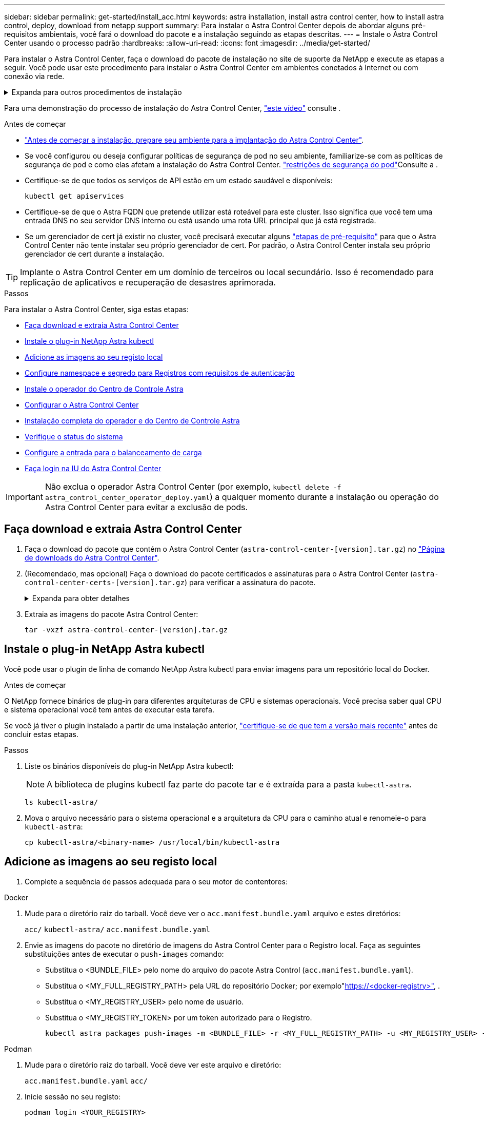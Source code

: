 ---
sidebar: sidebar 
permalink: get-started/install_acc.html 
keywords: astra installation, install astra control center, how to install astra control, deploy, download from netapp support 
summary: Para instalar o Astra Control Center depois de abordar alguns pré-requisitos ambientais, você fará o download do pacote e a instalação seguindo as etapas descritas. 
---
= Instale o Astra Control Center usando o processo padrão
:hardbreaks:
:allow-uri-read: 
:icons: font
:imagesdir: ../media/get-started/


[role="lead"]
Para instalar o Astra Control Center, faça o download do pacote de instalação no site de suporte da NetApp e execute as etapas a seguir. Você pode usar este procedimento para instalar o Astra Control Center em ambientes conetados à Internet ou com conexão via rede.

.Expanda para outros procedimentos de instalação
[%collapsible]
====
* *Instalar com RedHat OpenShift OperatorHub*: Use isso link:../get-started/acc_operatorhub_install.html["procedimento alternativo"] para instalar o Astra Control Center no OpenShift usando o OperatorHub.
* *Instalar na nuvem pública com o Cloud Volumes ONTAP backend*: Use link:../get-started/install_acc-cvo.html["estes procedimentos"] para instalar o Astra Control Center no Amazon Web Services (AWS), no Google Cloud Platform (GCP) ou no Microsoft Azure com um back-end de storage do Cloud Volumes ONTAP.


====
Para uma demonstração do processo de instalação do Astra Control Center, https://www.youtube.com/watch?v=eurMV80b0Ks&list=PLdXI3bZJEw7mJz13z7YdiGCS6gNQgV_aN&index=5["este vídeo"^] consulte .

.Antes de começar
* link:requirements.html["Antes de começar a instalação, prepare seu ambiente para a implantação do Astra Control Center"].
* Se você configurou ou deseja configurar políticas de segurança de pod no seu ambiente, familiarize-se com as políticas de segurança de pod e como elas afetam a instalação do Astra Control Center. link:../concepts/understand-pod-security.html["restrições de segurança do pod"^]Consulte a .
* Certifique-se de que todos os serviços de API estão em um estado saudável e disponíveis:
+
[source, console]
----
kubectl get apiservices
----
* Certifique-se de que o Astra FQDN que pretende utilizar está roteável para este cluster. Isso significa que você tem uma entrada DNS no seu servidor DNS interno ou está usando uma rota URL principal que já está registrada.
* Se um gerenciador de cert já existir no cluster, você precisará executar alguns link:../get-started/cert-manager-prereqs.html["etapas de pré-requisito"^] para que o Astra Control Center não tente instalar seu próprio gerenciador de cert. Por padrão, o Astra Control Center instala seu próprio gerenciador de cert durante a instalação.



TIP: Implante o Astra Control Center em um domínio de terceiros ou local secundário. Isso é recomendado para replicação de aplicativos e recuperação de desastres aprimorada.

.Passos
Para instalar o Astra Control Center, siga estas etapas:

* <<Faça download e extraia Astra Control Center>>
* <<Instale o plug-in NetApp Astra kubectl>>
* <<Adicione as imagens ao seu registo local>>
* <<Configure namespace e segredo para Registros com requisitos de autenticação>>
* <<Instale o operador do Centro de Controle Astra>>
* <<Configurar o Astra Control Center>>
* <<Instalação completa do operador e do Centro de Controle Astra>>
* <<Verifique o status do sistema>>
* <<Configure a entrada para o balanceamento de carga>>
* <<Faça login na IU do Astra Control Center>>



IMPORTANT: Não exclua o operador Astra Control Center (por exemplo, `kubectl delete -f astra_control_center_operator_deploy.yaml`) a qualquer momento durante a instalação ou operação do Astra Control Center para evitar a exclusão de pods.



== Faça download e extraia Astra Control Center

. Faça o download do pacote que contém o Astra Control Center (`astra-control-center-[version].tar.gz`) no https://mysupport.netapp.com/site/products/all/details/astra-control-center/downloads-tab["Página de downloads do Astra Control Center"^].
. (Recomendado, mas opcional) Faça o download do pacote certificados e assinaturas para o Astra Control Center (`astra-control-center-certs-[version].tar.gz`) para verificar a assinatura do pacote.
+
.Expanda para obter detalhes
[%collapsible]
====
[source, console]
----
tar -vxzf astra-control-center-certs-[version].tar.gz
----
[source, console]
----
openssl dgst -sha256 -verify certs/AstraControlCenter-public.pub -signature certs/astra-control-center-[version].tar.gz.sig astra-control-center-[version].tar.gz
----
A saída será `Verified OK` exibida após a verificação bem-sucedida.

====
. Extraia as imagens do pacote Astra Control Center:
+
[source, console]
----
tar -vxzf astra-control-center-[version].tar.gz
----




== Instale o plug-in NetApp Astra kubectl

Você pode usar o plugin de linha de comando NetApp Astra kubectl para enviar imagens para um repositório local do Docker.

.Antes de começar
O NetApp fornece binários de plug-in para diferentes arquiteturas de CPU e sistemas operacionais. Você precisa saber qual CPU e sistema operacional você tem antes de executar esta tarefa.

Se você já tiver o plugin instalado a partir de uma instalação anterior, link:../use/upgrade-acc.html#remove-the-netapp-astra-kubectl-plugin-and-install-it-again["certifique-se de que tem a versão mais recente"^] antes de concluir estas etapas.

.Passos
. Liste os binários disponíveis do plug-in NetApp Astra kubectl:
+

NOTE: A biblioteca de plugins kubectl faz parte do pacote tar e é extraída para a pasta `kubectl-astra`.

+
[source, console]
----
ls kubectl-astra/
----
. Mova o arquivo necessário para o sistema operacional e a arquitetura da CPU para o caminho atual e renomeie-o para `kubectl-astra`:
+
[source, console]
----
cp kubectl-astra/<binary-name> /usr/local/bin/kubectl-astra
----




== Adicione as imagens ao seu registo local

. Complete a sequência de passos adequada para o seu motor de contentores:


[role="tabbed-block"]
====
.Docker
--
. Mude para o diretório raiz do tarball. Você deve ver o `acc.manifest.bundle.yaml` arquivo e estes diretórios:
+
`acc/`
`kubectl-astra/`
`acc.manifest.bundle.yaml`

. Envie as imagens do pacote no diretório de imagens do Astra Control Center para o Registro local. Faça as seguintes substituições antes de executar o `push-images` comando:
+
** Substitua o <BUNDLE_FILE> pelo nome do arquivo do pacote Astra Control (`acc.manifest.bundle.yaml`).
** Substitua o <MY_FULL_REGISTRY_PATH> pela URL do repositório Docker; por exemplo"https://<docker-registry>"[], .
** Substitua o <MY_REGISTRY_USER> pelo nome de usuário.
** Substitua o <MY_REGISTRY_TOKEN> por um token autorizado para o Registro.
+
[source, console]
----
kubectl astra packages push-images -m <BUNDLE_FILE> -r <MY_FULL_REGISTRY_PATH> -u <MY_REGISTRY_USER> -p <MY_REGISTRY_TOKEN>
----




--
.Podman
--
. Mude para o diretório raiz do tarball. Você deve ver este arquivo e diretório:
+
`acc.manifest.bundle.yaml`
`acc/`

. Inicie sessão no seu registo:
+
[source, console]
----
podman login <YOUR_REGISTRY>
----
. Prepare e execute um dos seguintes scripts personalizados para a versão do Podman que você usa. Substitua o <MY_FULL_REGISTRY_PATH> pela URL do seu repositório que inclui quaisquer subdiretórios.
+
[source, subs="specialcharacters,quotes"]
----
*Podman 4*
----
+
[source, console]
----
export REGISTRY=<MY_FULL_REGISTRY_PATH>
export PACKAGENAME=acc
export PACKAGEVERSION=23.07.0-25
export DIRECTORYNAME=acc
for astraImageFile in $(ls ${DIRECTORYNAME}/images/*.tar) ; do
astraImage=$(podman load --input ${astraImageFile} | sed 's/Loaded image: //')
astraImageNoPath=$(echo ${astraImage} | sed 's:.*/::')
podman tag ${astraImageNoPath} ${REGISTRY}/netapp/astra/${PACKAGENAME}/${PACKAGEVERSION}/${astraImageNoPath}
podman push ${REGISTRY}/netapp/astra/${PACKAGENAME}/${PACKAGEVERSION}/${astraImageNoPath}
done
----
+
[source, subs="specialcharacters,quotes"]
----
*Podman 3*
----
+
[source, console]
----
export REGISTRY=<MY_FULL_REGISTRY_PATH>
export PACKAGENAME=acc
export PACKAGEVERSION=23.07.0-25
export DIRECTORYNAME=acc
for astraImageFile in $(ls ${DIRECTORYNAME}/images/*.tar) ; do
astraImage=$(podman load --input ${astraImageFile} | sed 's/Loaded image: //')
astraImageNoPath=$(echo ${astraImage} | sed 's:.*/::')
podman tag ${astraImageNoPath} ${REGISTRY}/netapp/astra/${PACKAGENAME}/${PACKAGEVERSION}/${astraImageNoPath}
podman push ${REGISTRY}/netapp/astra/${PACKAGENAME}/${PACKAGEVERSION}/${astraImageNoPath}
done
----
+

NOTE: O caminho da imagem que o script cria deve ser semelhante ao seguinte, dependendo da configuração do Registro:

+
[listing]
----
https://netappdownloads.jfrog.io/docker-astra-control-prod/netapp/astra/acc/23.07.0-25/image:version
----


--
====


== Configure namespace e segredo para Registros com requisitos de autenticação

. Exporte o kubeconfig para o cluster de host Astra Control Center:
+
[source, console]
----
export KUBECONFIG=[file path]
----
+

IMPORTANT: Antes de concluir a instalação, certifique-se de que seu kubeconfig esteja apontando para o cluster onde você deseja instalar o Astra Control Center.

. Se você usar um Registro que requer autenticação, você precisará fazer o seguinte:
+
.Expanda para obter passos
[%collapsible]
====
.. Crie o `netapp-acc-operator` namespace:
+
[source, console]
----
kubectl create ns netapp-acc-operator
----
.. Crie um segredo para o `netapp-acc-operator` namespace. Adicione informações do Docker e execute o seguinte comando:
+

NOTE: O marcador de posição `your_registry_path` deve corresponder à localização das imagens que carregou anteriormente (por exemplo, `[Registry_URL]/netapp/astra/astracc/23.07.0-25` ).

+
[source, console]
----
kubectl create secret docker-registry astra-registry-cred -n netapp-acc-operator --docker-server=[your_registry_path] --docker-username=[username] --docker-password=[token]
----
+

NOTE: Se você excluir o namespace depois que o segredo é gerado, recrie o namespace e, em seguida, regenere o segredo para o namespace.

.. Crie o `netapp-acc` namespace (ou nome personalizado).
+
[source, console]
----
kubectl create ns [netapp-acc or custom namespace]
----
.. Crie um segredo para o `netapp-acc` namespace (ou nome personalizado). Adicione informações do Docker e execute o seguinte comando:
+
[source, console]
----
kubectl create secret docker-registry astra-registry-cred -n [netapp-acc or custom namespace] --docker-server=[your_registry_path] --docker-username=[username] --docker-password=[token]
----


====




== Instale o operador do Centro de Controle Astra

. Altere o diretório:
+
[source, console]
----
cd manifests
----
. Edite a implantação do operador Astra Control Center YAML ) (`astra_control_center_operator_deploy.yaml`para consultar o Registro local e o segredo.
+
[source, console]
----
vim astra_control_center_operator_deploy.yaml
----
+

NOTE: Uma amostra anotada YAML segue estes passos.

+
.. Se você usar um Registro que requer autenticação, substitua a linha padrão de `imagePullSecrets: []` pelo seguinte:
+
[source, console]
----
imagePullSecrets: [{name: astra-registry-cred}]
----
.. Altere `ASTRA_IMAGE_REGISTRY` para a `kube-rbac-proxy` imagem para o caminho do registo onde as imagens foram empurradas para um <<Adicione as imagens ao seu registo local,passo anterior>>.
.. Altere `ASTRA_IMAGE_REGISTRY` para a `acc-operator-controller-manager` imagem para o caminho do registo onde as imagens foram empurradas para um <<Adicione as imagens ao seu registo local,passo anterior>>.


+
.Expanda para amostra astra_control_center_operator_deploy.yaml
[%collapsible]
====
[listing, subs="+quotes"]
----
apiVersion: apps/v1
kind: Deployment
metadata:
  labels:
    control-plane: controller-manager
  name: acc-operator-controller-manager
  namespace: netapp-acc-operator
spec:
  replicas: 1
  selector:
    matchLabels:
      control-plane: controller-manager
  strategy:
    type: Recreate
  template:
    metadata:
      labels:
        control-plane: controller-manager
    spec:
      containers:
      - args:
        - --secure-listen-address=0.0.0.0:8443
        - --upstream=http://127.0.0.1:8080/
        - --logtostderr=true
        - --v=10
        *image: ASTRA_IMAGE_REGISTRY/kube-rbac-proxy:v4.8.0*
        name: kube-rbac-proxy
        ports:
        - containerPort: 8443
          name: https
      - args:
        - --health-probe-bind-address=:8081
        - --metrics-bind-address=127.0.0.1:8080
        - --leader-elect
        env:
        - name: ACCOP_LOG_LEVEL
          value: "2"
        - name: ACCOP_HELM_INSTALLTIMEOUT
          value: 5m
        *image: ASTRA_IMAGE_REGISTRY/acc-operator:23.07.25*
        imagePullPolicy: IfNotPresent
        livenessProbe:
          httpGet:
            path: /healthz
            port: 8081
          initialDelaySeconds: 15
          periodSeconds: 20
        name: manager
        readinessProbe:
          httpGet:
            path: /readyz
            port: 8081
          initialDelaySeconds: 5
          periodSeconds: 10
        resources:
          limits:
            cpu: 300m
            memory: 750Mi
          requests:
            cpu: 100m
            memory: 75Mi
        securityContext:
          allowPrivilegeEscalation: false
      *imagePullSecrets: []*
      securityContext:
        runAsUser: 65532
      terminationGracePeriodSeconds: 10
----
====
. Instale o operador do Centro de Controle Astra:
+
[source, console]
----
kubectl apply -f astra_control_center_operator_deploy.yaml
----
+
.Expandir para resposta da amostra:
[%collapsible]
====
[listing]
----
namespace/netapp-acc-operator created
customresourcedefinition.apiextensions.k8s.io/astracontrolcenters.astra.netapp.io created
role.rbac.authorization.k8s.io/acc-operator-leader-election-role created
clusterrole.rbac.authorization.k8s.io/acc-operator-manager-role created
clusterrole.rbac.authorization.k8s.io/acc-operator-metrics-reader created
clusterrole.rbac.authorization.k8s.io/acc-operator-proxy-role created
rolebinding.rbac.authorization.k8s.io/acc-operator-leader-election-rolebinding created
clusterrolebinding.rbac.authorization.k8s.io/acc-operator-manager-rolebinding created
clusterrolebinding.rbac.authorization.k8s.io/acc-operator-proxy-rolebinding created
configmap/acc-operator-manager-config created
service/acc-operator-controller-manager-metrics-service created
deployment.apps/acc-operator-controller-manager created
----
====
. Verifique se os pods estão em execução:
+
[source, console]
----
kubectl get pods -n netapp-acc-operator
----




== Configurar o Astra Control Center

. Edite o arquivo de recursos personalizados (CR) do Astra Control Center (`astra_control_center.yaml`) para criar contas, suporte, Registro e outras configurações necessárias:
+
[source, console]
----
vim astra_control_center.yaml
----
+

NOTE: Uma amostra anotada YAML segue estes passos.

. Modifique ou confirme as seguintes definições:
+
.<code>accountName</code>
[%collapsible]
====
|===
| Definição | Orientação | Tipo | Exemplo 


| `accountName` | Altere a `accountName` cadeia de carateres para o nome que deseja associar à conta Astra Control Center. Só pode haver uma accountName. | cadeia de carateres | `Example` 
|===
====
+
.<code>astraVersion</code>
[%collapsible]
====
|===
| Definição | Orientação | Tipo | Exemplo 


| `astraVersion` | A versão do Astra Control Center para implantação. Não é necessária nenhuma ação para esta definição, uma vez que o valor será pré-preenchido. | cadeia de carateres | `23.07.0-25` 
|===
====
+
.<code> </code>
[%collapsible]
====
|===
| Definição | Orientação | Tipo | Exemplo 


| `astraAddress` | Altere a `astraAddress` cadeia de carateres para o endereço FQDN (recomendado) ou IP que você deseja usar em seu navegador para acessar o Astra Control Center. Esse endereço define como o Astra Control Center será encontrado em seu data center e será o mesmo FQDN ou endereço IP que você provisionou do balanceador de carga quando concluir link:requirements.html["Requisitos do Astra Control Center"^]. NOTA: Não use `http://` nem `https://` no endereço. Copie este FQDN para uso em um <<Faça login na IU do Astra Control Center,passo posterior>>. | cadeia de carateres | `astra.example.com` 
|===
====
+
.<code> AutoSupport </code>
[%collapsible]
====
Suas seleções nesta seção determinam se você participará do aplicativo de suporte Pro-ativo da NetApp, do Consultor Digital e onde os dados são enviados. É necessária uma ligação à Internet (porta 442) e todos os dados de suporte são anonimizados.

|===
| Definição | Utilização | Orientação | Tipo | Exemplo 


| `autoSupport.enrolled` |  `enrolled`Os campos ou `url` têm de ser selecionados | Alterar `enrolled` para AutoSupport para `false` sites sem conetividade com a Internet ou manter `true` para sites conetados. Uma configuração de `true` permite que dados anônimos sejam enviados para o NetApp para fins de suporte. A eleição padrão é `false` e indica que nenhum dado de suporte será enviado para o NetApp. | Booleano | `false` (este valor é o padrão) 


| `autoSupport.url` |  `enrolled`Os campos ou `url` têm de ser selecionados | Esta URL determina onde os dados anônimos serão enviados. | cadeia de carateres | `https://support.netapp.com/asupprod/post/1.0/postAsup` 
|===
====
+
.<code> email</code>
[%collapsible]
====
|===
| Definição | Orientação | Tipo | Exemplo 


| `email` | Altere a `email` cadeia de carateres para o endereço de administrador inicial padrão. Copie este endereço de e-mail para uso em um <<Faça login na IU do Astra Control Center,passo posterior>>. Este endereço de e-mail será usado como o nome de usuário da conta inicial para fazer login na IU e será notificado de eventos no Astra Control. | cadeia de carateres | `admin@example.com` 
|===
====
+
.<code>firstName</code>
[%collapsible]
====
|===
| Definição | Orientação | Tipo | Exemplo 


| `firstName` | O primeiro nome do administrador inicial padrão associado à conta Astra. O nome usado aqui será visível em um cabeçalho na IU após seu primeiro login. | cadeia de carateres | `SRE` 
|===
====
+
.<code>LastName</code>
[%collapsible]
====
|===
| Definição | Orientação | Tipo | Exemplo 


| `lastName` | O sobrenome do administrador inicial padrão associado à conta Astra. O nome usado aqui será visível em um cabeçalho na IU após seu primeiro login. | cadeia de carateres | `Admin` 
|===
====
+
.<code> imageRegistry</code>
[%collapsible]
====
Suas seleções nesta seção definem o Registro de imagem de contentor que hospeda as imagens do aplicativo Astra, o Operador do Centro de Controle Astra e o repositório do Astra Control Center Helm.

|===
| Definição | Utilização | Orientação | Tipo | Exemplo 


| `imageRegistry.name` | Obrigatório | O nome do registo de imagens onde as imagens foram enviadas para o <<Instale o operador do Centro de Controle Astra,passo anterior>>. Não utilize `http://` ou `https://` no nome do registo. | cadeia de carateres | `example.registry.com/astra` 


| `imageRegistry.secret` | Obrigatório se a cadeia de carateres inserida para `imageRegistry.name' requires a secret.

IMPORTANT: If you are using a registry that does not require authorization, you must delete this `secret` a linha `imageRegistry` ou a instalação falhar. | O nome do segredo do Kubernetes usado para autenticar com o Registro de imagens. | cadeia de carateres | `astra-registry-cred` 
|===
====
+
.<code>storageClass</code>
[%collapsible]
====
|===
| Definição | Orientação | Tipo | Exemplo 


| `storageClass` | Altere `storageClass` o valor de `ontap-gold` para outro recurso de storageClass do Astra Trident, conforme exigido pela sua instalação. Execute o comando `kubectl get sc` para determinar suas classes de armazenamento configuradas existentes. Uma das classes de storage baseadas no Astra Trident deve ser inserida no arquivo MANIFEST (`astra-control-center-<version>.manifest`) e será usada para PVS Astra. Se não estiver definida, a classe de armazenamento padrão será usada. Nota: Se uma classe de armazenamento padrão estiver configurada, certifique-se de que é a única classe de armazenamento que tem a anotação padrão. | cadeia de carateres | `ontap-gold` 
|===
====
+
.<code> volume ReclaimPolicy</code>
[%collapsible]
====
|===
| Definição | Orientação | Tipo | Opções 


| `volumeReclaimPolicy` | Isso define a política de recuperação para PVS do Astra. Definir essa política para `Retain` reter volumes persistentes depois que o Astra for excluído. Definir essa política para `Delete` excluir volumes persistentes depois que o astra for excluído. Se este valor não for definido, os PVS são retidos. | cadeia de carateres  a| 
** `Retain` (Este é o valor padrão)
** `Delete`


|===
====
+
.<code>ingressType</code>
[%collapsible]
====
|===
| Definição | Orientação | Tipo | Opções 


| `ingressType` | Use um dos seguintes tipos de entrada: *`Generic`* (`ingressType: "Generic"`) (Padrão) Use esta opção quando tiver outro controlador de entrada em uso ou preferir usar seu próprio controlador de entrada. Depois que o Astra Control Center for implantado, você precisará configurar o link:../get-started/install_acc.html#set-up-ingress-for-load-balancing["controlador de entrada"^] para expor o Astra Control Center com um URL. *`AccTraefik`(`ingressType: "AccTraefik"`* ) Utilize esta opção quando preferir não configurar um controlador de entrada. Isso implanta o gateway Astra Control Center `traefik` como um serviço do tipo Kubernetes LoadBalancer. O Astra Control Center usa um serviço do tipo "LoadBalancer" (`svc/traefik` no namespace Astra Control Center) e exige que seja atribuído um endereço IP externo acessível. Se os balanceadores de carga forem permitidos em seu ambiente e você ainda não tiver um configurado, você poderá usar o MetalLB ou outro balanceador de carga de serviço externo para atribuir um endereço IP externo ao serviço. Na configuração do servidor DNS interno, você deve apontar o nome DNS escolhido para o Astra Control Center para o endereço IP com balanceamento de carga. Nota: Para obter detalhes sobre o tipo de serviço "LoadBalancer" e Ingress, link:../get-started/requirements.html["Requisitos"^]consulte . | cadeia de carateres  a| 
** `Generic` (este é o valor padrão)
** `AccTraefik`


|===
====
+
.<code> scaleSize</code>
[%collapsible]
====
|===
| Definição | Orientação | Tipo | Opções 


| `scaleSize` | Por padrão, o Astra usará alta disponibilidade (HA `scaleSize`) do `Medium`, que implanta a maioria dos serviços no HA e implanta várias réplicas para redundância. Com `scaleSize` as `Small`, o Astra reduzirá o número de réplicas para todos os serviços, exceto para serviços essenciais para reduzir o consumo. Dica: `Medium` As implantações consistem em cerca de 100 pods (não incluindo cargas de trabalho transitórias. os pods do 100 são baseados em uma configuração de três nós mestre e três nós de trabalho). Esteja ciente das restrições de limite de rede por pod que podem ser um problema em seu ambiente, especialmente ao considerar cenários de recuperação de desastres. | cadeia de carateres  a| 
** `Small`
** `Medium` (Este é o valor padrão)


|===
====
+
.<code>astraResourcesScaler</code>
[%collapsible]
====
|===
| Definição | Orientação | Tipo | Opções 


| `astraResourcesScaler` | Opções de escala para os limites de recursos do AstraControlCenter. Por padrão, o Astra Control Center é implantado com solicitações de recursos definidas para a maioria dos componentes no Astra. Essa configuração permite que a pilha de software Astra Control Center tenha melhor desempenho em ambientes com maior carga e escalabilidade de aplicações. No entanto, em cenários que usam clusters de desenvolvimento ou teste menores, o campo CR `astraResourcesScalar` pode ser definido como `Off`. Isso desativa as solicitações de recursos e permite a implantação em clusters menores. | cadeia de carateres  a| 
** `Default` (Este é o valor padrão)
** `Off`


|===
====
+
.<code> AdditionalValues</code>
[%collapsible]
====

IMPORTANT: Adicione os seguintes valores adicionais ao Astra Control Center CR para evitar um problema conhecido na instalação do 23,07:

[listing]
----
additionalValues:
    polaris-keycloak:
      livenessProbe:
        initialDelaySeconds: 180
      readinessProbe:
        initialDelaySeconds: 180
----
** Para a comunicação Astral Control Center e Cloud Insights, a verificação de certificado TLS é desativada por padrão. Você pode habilitar a verificação de certificação TLS para comunicação entre o Cloud Insights e o cluster de host e o cluster gerenciado do Astra Control Center adicionando a seguinte seção em `additionalValues`.


[listing]
----
  additionalValues:
    netapp-monitoring-operator:
      config:
        ciSkipTlsVerify: false
    cloud-insights-service:
      config:
        ciSkipTlsVerify: false
    telemetry-service:
      config:
        ciSkipTlsVerify: false
----
====
+
.<code> crds</code>
[%collapsible]
====
Suas seleções nesta seção determinam como o Astra Control Center deve lidar com CRDs.

|===
| Definição | Orientação | Tipo | Exemplo 


| `crds.externalCertManager` | Se você usar um gerenciador cert externo, `externalCertManager` altere para `true`. O padrão `false` faz com que o Astra Control Center instale seus próprios CRDs de gerenciador de cert durante a instalação. CRDs são objetos de todo o cluster e instalá-los pode ter um impactos em outras partes do cluster. Você pode usar esse sinalizador para sinalizar para o Astra Control Center que essas CRDs serão instaladas e gerenciadas pelo administrador do cluster fora do Astra Control Center. | Booleano | `False` (este valor é o padrão) 


| `crds.externalTraefik` | Por padrão, o Astra Control Center instalará CRDs Traefik necessários. CRDs são objetos de todo o cluster e instalá-los pode ter um impactos em outras partes do cluster. Você pode usar esse sinalizador para sinalizar para o Astra Control Center que essas CRDs serão instaladas e gerenciadas pelo administrador do cluster fora do Astra Control Center. | Booleano | `False` (este valor é o padrão) 
|===
====



IMPORTANT: Certifique-se de que selecionou a classe de armazenamento e o tipo de entrada corretos para a sua configuração antes de concluir a instalação.

.Expanda para amostra astra_control_center.yaml
[%collapsible]
====
[listing, subs="+quotes"]
----
apiVersion: astra.netapp.io/v1
kind: AstraControlCenter
metadata:
  name: astra
spec:
  accountName: "Example"
  astraVersion: "ASTRA_VERSION"
  astraAddress: "astra.example.com"
  autoSupport:
    enrolled: true
  email: "[admin@example.com]"
  firstName: "SRE"
  lastName: "Admin"
  imageRegistry:
    name: "[your_registry_path]"
    secret: "astra-registry-cred"
  storageClass: "ontap-gold"
  volumeReclaimPolicy: "Retain"
  ingressType: "Generic"
  scaleSize: "Medium"
  astraResourcesScaler: "Default"
  additionalValues:
    polaris-keycloak:
      livenessProbe:
        initialDelaySeconds: 180
      readinessProbe:
        initialDelaySeconds: 180
  crds:
    externalTraefik: false
    externalCertManager: false
----
====


== Instalação completa do operador e do Centro de Controle Astra

. Se você ainda não fez isso em uma etapa anterior, crie o `netapp-acc` namespace (ou personalizado):
+
[source, console]
----
kubectl create ns [netapp-acc or custom namespace]
----
. Instale o Astra Control Center no `netapp-acc` namespace (ou personalizado):
+
[source, console]
----
kubectl apply -f astra_control_center.yaml -n [netapp-acc or custom namespace]
----



IMPORTANT: O operador do Astra Control Center executará uma verificação automática dos requisitos de ambiente. A falta link:../get-started/requirements.html["requisitos"^]pode fazer com que a instalação falhe ou o Astra Control Center não funcione corretamente. <<Verifique o status do sistema,próxima seção>>Consulte para verificar se existem mensagens de aviso relacionadas com a verificação automática do sistema.



== Verifique o status do sistema

Você pode verificar o status do sistema usando comandos kubectl. Se você preferir usar OpenShift, você pode usar comandos oc comparáveis para etapas de verificação.

.Passos
. Verifique se o processo de instalação não produziu mensagens de avisos relacionadas às verificações de validação:
+
[source, console]
----
kubectl get acc [astra or custom Astra Control Center CR name] -n [netapp-acc or custom namespace] -o yaml
----
+

NOTE: Mensagens de aviso adicionais também são relatadas nos logs do operador do Centro de Controle Astra.

. Corrija quaisquer problemas com seu ambiente que foram relatados pelas verificações automatizadas de requisitos.
+

NOTE: Você pode corrigir problemas garantindo que seu ambiente atenda ao do link:../get-started/requirements.html["requisitos"^] para Astra Control Center.

. Verifique se todos os componentes do sistema foram instalados com êxito.
+
[source, console]
----
kubectl get pods -n [netapp-acc or custom namespace]
----
+
Cada pod deve ter um status de `Running`. Pode levar alguns minutos até que os pods do sistema sejam implantados.

+
.Expandir para resposta de amostra
[%collapsible]
====
[listing, subs="+quotes"]
----
NAME                                          READY   STATUS      RESTARTS     AGE
acc-helm-repo-6cc7696d8f-pmhm8                1/1     Running     0            9h
activity-597fb656dc-5rd4l                     1/1     Running     0            9h
activity-597fb656dc-mqmcw                     1/1     Running     0            9h
api-token-authentication-62f84                1/1     Running     0            9h
api-token-authentication-68nlf                1/1     Running     0            9h
api-token-authentication-ztgrm                1/1     Running     0            9h
asup-669d4ddbc4-fnmwp                         1/1     Running     1 (9h ago)   9h
authentication-78789d7549-lk686               1/1     Running     0            9h
bucketservice-65c7d95496-24x7l                1/1     Running     3 (9h ago)   9h
cert-manager-c9f9fbf9f-k8zq2                  1/1     Running     0            9h
cert-manager-c9f9fbf9f-qjlzm                  1/1     Running     0            9h
cert-manager-cainjector-dbbbd8447-b5qll       1/1     Running     0            9h
cert-manager-cainjector-dbbbd8447-p5whs       1/1     Running     0            9h
cert-manager-webhook-6f97bb7d84-4722b         1/1     Running     0            9h
cert-manager-webhook-6f97bb7d84-86kv5         1/1     Running     0            9h
certificates-59d9f6f4bd-2j899                 1/1     Running     0            9h
certificates-59d9f6f4bd-9d9k6                 1/1     Running     0            9h
certificates-expiry-check-28011180--1-8lkxz   0/1     Completed   0            9h
cloud-extension-5c9c9958f8-jdhrp              1/1     Running     0            9h
cloud-insights-service-5cdd5f7f-pp8r5         1/1     Running     0            9h
composite-compute-66585789f4-hxn5w            1/1     Running     0            9h
composite-volume-68649f68fd-tb7p4             1/1     Running     0            9h
credentials-dfc844c57-jsx92                   1/1     Running     0            9h
credentials-dfc844c57-xw26s                   1/1     Running     0            9h
entitlement-7b47769b87-4jb6c                  1/1     Running     0            9h
features-854d8444cc-c24b7                     1/1     Running     0            9h
features-854d8444cc-dv6sm                     1/1     Running     0            9h
fluent-bit-ds-9tlv4                           1/1     Running     0            9h
fluent-bit-ds-bpkcb                           1/1     Running     0            9h
fluent-bit-ds-cxmwx                           1/1     Running     0            9h
fluent-bit-ds-jgnhc                           1/1     Running     0            9h
fluent-bit-ds-vtr6k                           1/1     Running     0            9h
fluent-bit-ds-vxqd5                           1/1     Running     0            9h
graphql-server-7d4b9d44d5-zdbf5               1/1     Running     0            9h
identity-6655c48769-4pwk8                     1/1     Running     0            9h
influxdb2-0                                   1/1     Running     0            9h
keycloak-operator-55479d6fc6-slvmt            1/1     Running     0            9h
krakend-f487cb465-78679                       1/1     Running     0            9h
krakend-f487cb465-rjsxx                       1/1     Running     0            9h
license-64cbc7cd9c-qxsr8                      1/1     Running     0            9h
login-ui-5db89b5589-ndb96                     1/1     Running     0            9h
loki-0                                        1/1     Running     0            9h
metrics-facade-8446f64c94-x8h7b               1/1     Running     0            9h
monitoring-operator-6b44586965-pvcl4          2/2     Running     0            9h
nats-0                                        1/1     Running     0            9h
nats-1                                        1/1     Running     0            9h
nats-2                                        1/1     Running     0            9h
nautilus-85754d87d7-756qb                     1/1     Running     0            9h
nautilus-85754d87d7-q8j7d                     1/1     Running     0            9h
openapi-5f9cc76544-7fnjm                      1/1     Running     0            9h
openapi-5f9cc76544-vzr7b                      1/1     Running     0            9h
packages-5db49f8b5-lrzhd                      1/1     Running     0            9h
polaris-consul-consul-server-0                1/1     Running     0            9h
polaris-consul-consul-server-1                1/1     Running     0            9h
polaris-consul-consul-server-2                1/1     Running     0            9h
polaris-keycloak-0                            1/1     Running     2 (9h ago)   9h
polaris-keycloak-1                            1/1     Running     0            9h
polaris-keycloak-2                            1/1     Running     0            9h
polaris-keycloak-db-0                         1/1     Running     0            9h
polaris-keycloak-db-1                         1/1     Running     0            9h
polaris-keycloak-db-2                         1/1     Running     0            9h
polaris-mongodb-0                             1/1     Running     0            9h
polaris-mongodb-1                             1/1     Running     0            9h
polaris-mongodb-2                             1/1     Running     0            9h
polaris-ui-66fb99479-qp9gq                    1/1     Running     0            9h
polaris-vault-0                               1/1     Running     0            9h
polaris-vault-1                               1/1     Running     0            9h
polaris-vault-2                               1/1     Running     0            9h
public-metrics-76fbf9594d-zmxzw               1/1     Running     0            9h
storage-backend-metrics-7d7fbc9cb9-lmd25      1/1     Running     0            9h
storage-provider-5bdd456c4b-2fftc             1/1     Running     0            9h
task-service-87575df85-dnn2q                  1/1     Running     3 (9h ago)   9h
task-service-task-purge-28011720--1-q6w4r     0/1     Completed   0            28m
task-service-task-purge-28011735--1-vk6pd     1/1     Running     0            13m
telegraf-ds-2r2kw                             1/1     Running     0            9h
telegraf-ds-6s9d5                             1/1     Running     0            9h
telegraf-ds-96jl7                             1/1     Running     0            9h
telegraf-ds-hbp84                             1/1     Running     0            9h
telegraf-ds-plwzv                             1/1     Running     0            9h
telegraf-ds-sr22c                             1/1     Running     0            9h
telegraf-rs-4sbg8                             1/1     Running     0            9h
telemetry-service-fb9559f7b-mk9l7             1/1     Running     3 (9h ago)   9h
tenancy-559bbc6b48-5msgg                      1/1     Running     0            9h
traefik-d997b8877-7xpf4                       1/1     Running     0            9h
traefik-d997b8877-9xv96                       1/1     Running     0            9h
trident-svc-585c97548c-d25z5                  1/1     Running     0            9h
vault-controller-88484b454-2d6sr              1/1     Running     0            9h
vault-controller-88484b454-fc5cz              1/1     Running     0            9h
vault-controller-88484b454-jktld              1/1     Running     0            9h
----
====
. (Opcional) Assista os `acc-operator` logs para monitorar o progresso:
+
[source, console]
----
kubectl logs deploy/acc-operator-controller-manager -n netapp-acc-operator -c manager -f
----
+

NOTE: `accHost` o registro de cluster é uma das últimas operações e, se falhar, não causará falha na implantação. No caso de uma falha de Registro de cluster indicada nos logs, você pode tentar o Registro novamente por meio da link:../get-started/setup_overview.html#add-cluster["Adicione fluxo de trabalho de cluster na IU"^] API ou.

. Quando todos os pods estiverem em execução, verifique se a instalação foi bem-sucedida (`READY` é `True`) e obtenha a senha de configuração inicial que você usará quando fizer login no Astra Control Center:
+
[source, console]
----
kubectl get AstraControlCenter -n [netapp-acc or custom namespace]
----
+
Resposta:

+
[listing]
----
NAME    UUID                                  VERSION     ADDRESS         READY
astra   9aa5fdae-4214-4cb7-9976-5d8b4c0ce27f  23.07.0-25   10.111.111.111  True
----
+

IMPORTANT: Copie o valor UUID. A palavra-passe é `ACC-` seguida pelo valor UUID (`ACC-[UUID]`ou, neste exemplo, `ACC-9aa5fdae-4214-4cb7-9976-5d8b4c0ce27f` ).





== Configure a entrada para o balanceamento de carga

Você pode configurar uma controladora de ingresso do Kubernetes que gerencia o acesso externo a serviços. Esses procedimentos fornecem exemplos de configuração para um controlador de entrada se você usou o padrão do no recurso personalizado do `ingressType: "Generic"` Astra Control Center (`astra_control_center.yaml`). Não é necessário usar este procedimento se você especificou `ingressType: "AccTraefik"` no recurso personalizado do Astra Control Center (`astra_control_center.yaml`).

Depois que o Astra Control Center for implantado, você precisará configurar o controlador Ingress para expor o Astra Control Center com um URL.

As etapas de configuração diferem dependendo do tipo de controlador de entrada que você usa. O Astra Control Center é compatível com muitos tipos de controlador de entrada. Estes procedimentos de configuração fornecem passos de exemplo para alguns tipos comuns de controlador de entrada.

.Antes de começar
* O necessário https://kubernetes.io/docs/concepts/services-networking/ingress-controllers/["controlador de entrada"] já deve ser implantado.
* O https://kubernetes.io/docs/concepts/services-networking/ingress/#ingress-class["classe de entrada"] correspondente ao controlador de entrada já deve ser criado.


.Etapas para a entrada do Istio
[%collapsible]
====
. Configurar a entrada do Istio.
+

NOTE: Este procedimento pressupõe que o Istio é implantado usando o perfil de configuração "padrão".

. Reúna ou crie o certificado e o arquivo de chave privada desejados para o Ingress Gateway.
+
Você pode usar um certificado assinado pela CA ou autoassinado. O nome comum deve ser o endereço Astra (FQDN).

+
Exemplo de comando:

+
[source, console]
----
openssl req -x509 -nodes -days 365 -newkey rsa:2048 -keyout tls.key -out tls.crt
----
. Crie um segredo `tls secret name` do tipo `kubernetes.io/tls` para uma chave privada TLS e um certificado, `istio-system namespace` conforme descrito em segredos TLS.
+
Exemplo de comando:

+
[source, console]
----
kubectl create secret tls [tls secret name] --key="tls.key" --cert="tls.crt" -n istio-system
----
+

TIP: O nome do segredo deve corresponder ao `spec.tls.secretName` fornecido no `istio-ingress.yaml` arquivo.

. Implante um recurso de entrada no `netapp-acc` namespace (ou nome personalizado) usando o tipo de recurso v1 para um esquema (`istio-Ingress.yaml` é usado neste exemplo):
+
[listing]
----
apiVersion: networking.k8s.io/v1
kind: IngressClass
metadata:
  name: istio
spec:
  controller: istio.io/ingress-controller
---
apiVersion: networking.k8s.io/v1
kind: Ingress
metadata:
  name: ingress
  namespace: [netapp-acc or custom namespace]
spec:
  ingressClassName: istio
  tls:
  - hosts:
    - <ACC address>
    secretName: [tls secret name]
  rules:
  - host: [ACC address]
    http:
      paths:
      - path: /
        pathType: Prefix
        backend:
          service:
            name: traefik
            port:
              number: 80
----
. Aplicar as alterações:
+
[source, console]
----
kubectl apply -f istio-Ingress.yaml
----
. Verifique o estado da entrada:
+
[source, console]
----
kubectl get ingress -n [netapp-acc or custom namespace]
----
+
Resposta:

+
[listing]
----
NAME    CLASS HOSTS             ADDRESS         PORTS   AGE
ingress istio astra.example.com 172.16.103.248  80, 443 1h
----
. <<Configurar o Astra Control Center,Concluir a instalação do Astra Control Center>>.


====
.Etapas para o controlador nginx Ingress
[%collapsible]
====
. Crie um segredo do tipo `kubernetes.io/tls` para uma chave privada TLS e um certificado no `netapp-acc` namespace (ou nome personalizado), conforme descrito em https://kubernetes.io/docs/concepts/configuration/secret/#tls-secrets["Segredos TLS"].
. Implantar um recurso de entrada no `netapp-acc` namespace (ou nome personalizado) usando o tipo de recurso v1 para um esquema (`nginx-Ingress.yaml` é usado neste exemplo):
+
[source, yaml]
----
apiVersion: networking.k8s.io/v1
kind: Ingress
metadata:
  name: netapp-acc-ingress
  namespace: [netapp-acc or custom namespace]
spec:
  ingressClassName: [class name for nginx controller]
  tls:
  - hosts:
    - <ACC address>
    secretName: [tls secret name]
  rules:
  - host: <ACC address>
    http:
      paths:
        - path:
          backend:
            service:
              name: traefik
              port:
                number: 80
          pathType: ImplementationSpecific
----
. Aplicar as alterações:
+
[source, console]
----
kubectl apply -f nginx-Ingress.yaml
----



WARNING: O NetApp recomenda a instalação do controlador nginx como uma implementação em vez de um `daemonSet`.

====
.Passos para o controlador OpenShift Ingress
[%collapsible]
====
. Procure seu certificado e prepare os arquivos de chave, certificado e CA para uso pela rota OpenShift.
. Crie a rota OpenShift:
+
[source, console]
----
oc create route edge --service=traefik --port=web -n [netapp-acc or custom namespace] --insecure-policy=Redirect --hostname=<ACC address> --cert=cert.pem --key=key.pem
----


====


== Faça login na IU do Astra Control Center

Depois de instalar o Astra Control Center, você alterará a senha do administrador padrão e fará login no painel da IU do Astra Control Center.

.Passos
. Em um navegador, insira o FQDN (incluindo o `https://` prefixo) usado no no `astraAddress` `astra_control_center.yaml` CR quando <<Configurar o Astra Control Center,Você instalou o Astra Control Center>>.
. Aceite os certificados autoassinados, se solicitado.
+

NOTE: Você pode criar um certificado personalizado após o login.

. Na página de login do Astra Control Center, insira o valor usado `email` no `astra_control_center.yaml` CR quando <<Configurar o Astra Control Center,Você instalou o Astra Control Center>>, seguido da senha de configuração inicial (`ACC-[UUID]`).
+

NOTE: Se você digitar uma senha incorreta três vezes, a conta de administrador será bloqueada por 15 minutos.

. Selecione *Login*.
. Altere a senha quando solicitado.
+

NOTE: Se este for o seu primeiro login e você esquecer a senha e nenhuma outra conta de usuário administrativo ainda tiver sido criada, entre em Contato https://mysupport.netapp.com/site/["Suporte à NetApp"] para obter assistência de recuperação de senha.

. (Opcional) Remova o certificado TLS autoassinado existente e substitua-o por um link:../get-started/configure-after-install.html#add-a-custom-tls-certificate["Certificado TLS personalizado assinado por uma autoridade de certificação (CA)"^].




== Solucionar problemas da instalação

Se algum dos serviços estiver `Error` no estado, pode inspecionar os registos. Procure códigos de resposta da API na faixa 400 a 500. Eles indicam o lugar onde uma falha aconteceu.

.Opções
* Para inspecionar os logs do operador do Centro de Controle Astra, digite o seguinte:
+
[source, console]
----
kubectl logs deploy/acc-operator-controller-manager -n netapp-acc-operator -c manager -f
----
* Para verificar a saída do Astra Control Center CR:
+
[listing]
----
kubectl get acc -n [netapp-acc or custom namespace] -o yaml
----




== O que vem a seguir

* (Opcional) dependendo do seu ambiente, conclua a pós-instalaçãolink:configure-after-install.html["etapas de configuração"].
* Conclua a implantação executando link:setup_overview.html["tarefas de configuração"]o .

